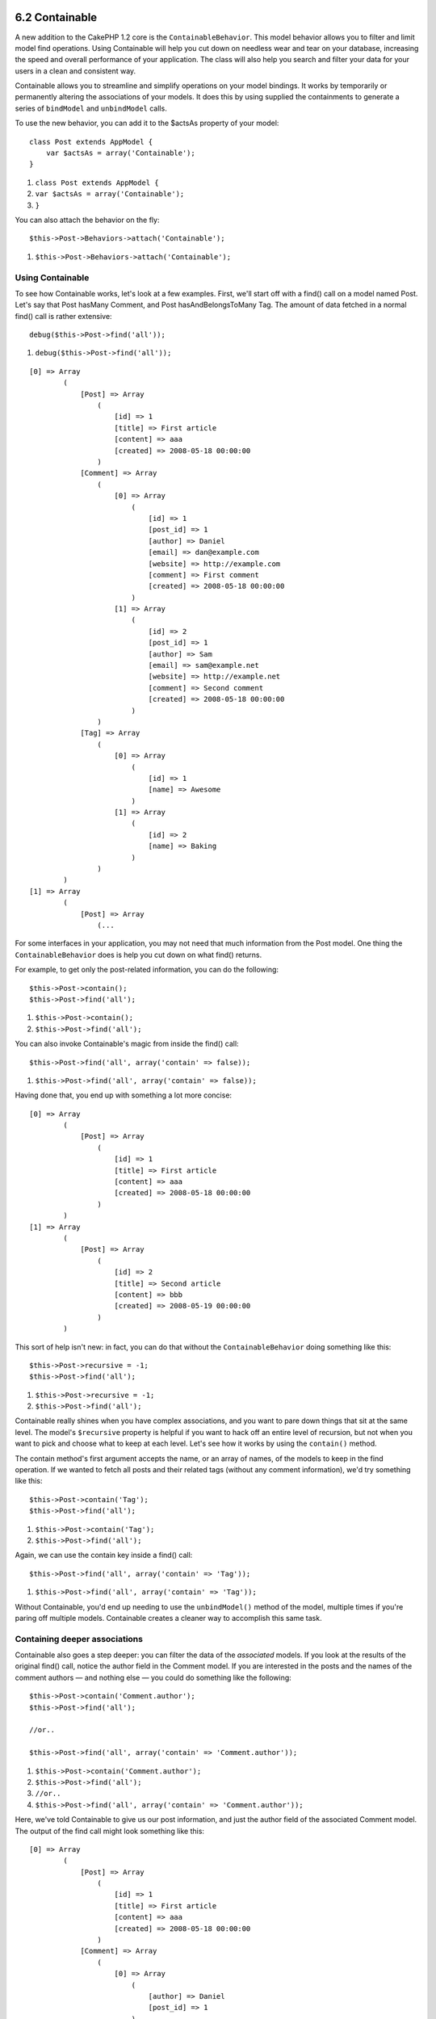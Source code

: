 6.2 Containable
---------------

A new addition to the CakePHP 1.2 core is the
``ContainableBehavior``. This model behavior allows you to filter
and limit model find operations. Using Containable will help you
cut down on needless wear and tear on your database, increasing the
speed and overall performance of your application. The class will
also help you search and filter your data for your users in a clean
and consistent way.

Containable allows you to streamline and simplify operations on
your model bindings. It works by temporarily or permanently
altering the associations of your models. It does this by using
supplied the containments to generate a series of ``bindModel`` and
``unbindModel`` calls.

To use the new behavior, you can add it to the $actsAs property of
your model:

::

    class Post extends AppModel {
        var $actsAs = array('Containable');
    }


#. ``class Post extends AppModel {``
#. ``var $actsAs = array('Containable');``
#. ``}``

You can also attach the behavior on the fly:

::

    $this->Post->Behaviors->attach('Containable');


#. ``$this->Post->Behaviors->attach('Containable');``

Using Containable
~~~~~~~~~~~~~~~~~

To see how Containable works, let's look at a few examples. First,
we'll start off with a find() call on a model named Post. Let's say
that Post hasMany Comment, and Post hasAndBelongsToMany Tag. The
amount of data fetched in a normal find() call is rather
extensive:

::

    debug($this->Post->find('all'));


#. ``debug($this->Post->find('all'));``

::

    [0] => Array
            (
                [Post] => Array
                    (
                        [id] => 1
                        [title] => First article
                        [content] => aaa
                        [created] => 2008-05-18 00:00:00
                    )
                [Comment] => Array
                    (
                        [0] => Array
                            (
                                [id] => 1
                                [post_id] => 1
                                [author] => Daniel
                                [email] => dan@example.com
                                [website] => http://example.com
                                [comment] => First comment
                                [created] => 2008-05-18 00:00:00
                            )
                        [1] => Array
                            (
                                [id] => 2
                                [post_id] => 1
                                [author] => Sam
                                [email] => sam@example.net
                                [website] => http://example.net
                                [comment] => Second comment
                                [created] => 2008-05-18 00:00:00
                            )
                    )
                [Tag] => Array
                    (
                        [0] => Array
                            (
                                [id] => 1
                                [name] => Awesome
                            )
                        [1] => Array
                            (
                                [id] => 2
                                [name] => Baking
                            )
                    )
            )
    [1] => Array
            (
                [Post] => Array
                    (...

For some interfaces in your application, you may not need that much
information from the Post model. One thing the
``ContainableBehavior`` does is help you cut down on what find()
returns.

For example, to get only the post-related information, you can do
the following:

::

    $this->Post->contain();
    $this->Post->find('all');


#. ``$this->Post->contain();``
#. ``$this->Post->find('all');``

You can also invoke Containable's magic from inside the find()
call:

::

    $this->Post->find('all', array('contain' => false));


#. ``$this->Post->find('all', array('contain' => false));``

Having done that, you end up with something a lot more concise:

::

    [0] => Array
            (
                [Post] => Array
                    (
                        [id] => 1
                        [title] => First article
                        [content] => aaa
                        [created] => 2008-05-18 00:00:00
                    )
            )
    [1] => Array
            (
                [Post] => Array
                    (
                        [id] => 2
                        [title] => Second article
                        [content] => bbb
                        [created] => 2008-05-19 00:00:00
                    )
            )

This sort of help isn't new: in fact, you can do that without the
``ContainableBehavior`` doing something like this:

::

    $this->Post->recursive = -1;
    $this->Post->find('all');


#. ``$this->Post->recursive = -1;``
#. ``$this->Post->find('all');``

Containable really shines when you have complex associations, and
you want to pare down things that sit at the same level. The
model's ``$recursive`` property is helpful if you want to hack off
an entire level of recursion, but not when you want to pick and
choose what to keep at each level. Let's see how it works by using
the ``contain()`` method.

The contain method's first argument accepts the name, or an array
of names, of the models to keep in the find operation. If we wanted
to fetch all posts and their related tags (without any comment
information), we'd try something like this:

::

    $this->Post->contain('Tag');
    $this->Post->find('all');


#. ``$this->Post->contain('Tag');``
#. ``$this->Post->find('all');``

Again, we can use the contain key inside a find() call:

::

    $this->Post->find('all', array('contain' => 'Tag'));


#. ``$this->Post->find('all', array('contain' => 'Tag'));``

Without Containable, you'd end up needing to use the
``unbindModel()`` method of the model, multiple times if you're
paring off multiple models. Containable creates a cleaner way to
accomplish this same task.

Containing deeper associations
~~~~~~~~~~~~~~~~~~~~~~~~~~~~~~

Containable also goes a step deeper: you can filter the data of the
*associated* models. If you look at the results of the original
find() call, notice the author field in the Comment model. If you
are interested in the posts and the names of the comment authors —
and nothing else — you could do something like the following:

::

    $this->Post->contain('Comment.author');
    $this->Post->find('all');
    
    //or..
    
    $this->Post->find('all', array('contain' => 'Comment.author'));


#. ``$this->Post->contain('Comment.author');``
#. ``$this->Post->find('all');``
#. ``//or..``
#. ``$this->Post->find('all', array('contain' => 'Comment.author'));``

Here, we've told Containable to give us our post information, and
just the author field of the associated Comment model. The output
of the find call might look something like this:

::

    [0] => Array
            (
                [Post] => Array
                    (
                        [id] => 1
                        [title] => First article
                        [content] => aaa
                        [created] => 2008-05-18 00:00:00
                    )
                [Comment] => Array
                    (
                        [0] => Array
                            (
                                [author] => Daniel
                                [post_id] => 1
                            )
                        [1] => Array
                            (
                                [author] => Sam
                                [post_id] => 1
                            )
                    )
            )
    [1] => Array
            (...

As you can see, the Comment arrays only contain the author field
(plus the post\_id which is needed by CakePHP to map the results).

You can also filter the associated Comment data by specifying a
condition:

::

    $this->Post->contain('Comment.author = "Daniel"');
    $this->Post->find('all');
    
    //or...
    
    $this->Post->find('all', array('contain' => 'Comment.author = "Daniel"'));


#. ``$this->Post->contain('Comment.author = "Daniel"');``
#. ``$this->Post->find('all');``
#. ``//or...``
#. ``$this->Post->find('all', array('contain' => 'Comment.author = "Daniel"'));``

This gives us a result that gives us posts with comments authored
by Daniel:

::

    [0] => Array
            (
                [Post] => Array
                    (
                        [id] => 1
                        [title] => First article
                        [content] => aaa
                        [created] => 2008-05-18 00:00:00
                    )
                [Comment] => Array
                    (
                        [0] => Array
                            (
                                [id] => 1
                                [post_id] => 1
                                [author] => Daniel
                                [email] => dan@example.com
                                [website] => http://example.com
                                [comment] => First comment
                                [created] => 2008-05-18 00:00:00
                            )
                    )
            )

Additional filtering can be performed by supplying the standard
``<a href="/view/66/models#find-449">Model->find()</a>`` options:

::

    $this->Post->find('all', array('contain' => array(
        'Comment' => array(
            'conditions' => array('Comment.author =' => "Daniel"),
            'order' => 'Comment.created DESC'
        )
    )));


#. ``$this->Post->find('all', array('contain' => array(``
#. ``'Comment' => array(``
#. ``'conditions' => array('Comment.author =' => "Daniel"),``
#. ``'order' => 'Comment.created DESC'``
#. ``)``
#. ``)));``

Here's an example of using the ``ContainableBehavior`` when you've
got deep and complex model relationships.

Let's consider the following model associations:

::

    User->Profile
    User->Account->AccountSummary
    User->Post->PostAttachment->PostAttachmentHistory->HistoryNotes
    User->Post->Tag

This is how we retrieve the above associations with Containable:

::

    $this->User->find('all', array(
        'contain'=>array(
            'Profile',
            'Account' => array(
                'AccountSummary'
            ),
            'Post' => array(
                'PostAttachment' => array(
                    'fields' => array('id', 'name'),
                    'PostAttachmentHistory' => array(
                        'HistoryNotes' => array(
                            'fields' => array('id', 'note')
                        )
                    )
                ),
                'Tag' => array(
                    'conditions' => array('Tag.name LIKE' => '%happy%')
                )
            )
        )
    ));


#. ``$this->User->find('all', array(``
#. ``'contain'=>array(``
#. ``'Profile',``
#. ``'Account' => array(``
#. ``'AccountSummary'``
#. ``),``
#. ``'Post' => array(``
#. ``'PostAttachment' => array(``
#. ``'fields' => array('id', 'name'),``
#. ``'PostAttachmentHistory' => array(``
#. ``'HistoryNotes' => array(``
#. ``'fields' => array('id', 'note')``
#. ``)``
#. ``)``
#. ``),``
#. ``'Tag' => array(``
#. ``'conditions' => array('Tag.name LIKE' => '%happy%')``
#. ``)``
#. ``)``
#. ``)``
#. ``));``

Keep in mind that ``contain`` key is only used once in the main
model, you don't need to use 'contain' again for related models

When using 'fields' and 'contain' options - be careful to include
all foreign keys that your query directly or indirectly requires.
Please also note that because Containable must to be attached to
all models used in containment, you may consider attaching it to
your AppModel.

ContainableBehavior options
~~~~~~~~~~~~~~~~~~~~~~~~~~~

The ``ContainableBehavior`` has a number of options that can be set
when the Behavior is attached to a model. The settings allow you to
fine tune the behavior of Containable and work with other behaviors
more easily.


-  **recursive** (boolean, optional) set to true to allow
   containable to automatically determine the recursiveness level
   needed to fetch specified models, and set the model recursiveness
   to this level. setting it to false disables this feature. The
   default value is ``true``.
-  **notices** (boolean, optional) issues E\_NOTICES for bindings
   referenced in a containable call that are not valid. The default
   value is ``true``.
-  **autoFields**: (boolean, optional) auto-add needed fields to
   fetch requested bindings. The default value is ``true``.

You can change ContainableBehavior settings at run time by
reattaching the behavior as seen in
`Using behaviors </view/1070/Using-Behaviors>`_

ContainableBehavior can sometimes cause issues with other behaviors
or queries that use aggregate functions and/or GROUP BY statements.
If you get invalid SQL errors due to mixing of aggregate and
non-aggregate fields, try disabling the ``autoFields`` setting.

::

    $this->Post->Behaviors->attach('Containable', array('autoFields' => false));


#. ``$this->Post->Behaviors->attach('Containable', array('autoFields' => false));``

6.2 Containable
---------------

A new addition to the CakePHP 1.2 core is the
``ContainableBehavior``. This model behavior allows you to filter
and limit model find operations. Using Containable will help you
cut down on needless wear and tear on your database, increasing the
speed and overall performance of your application. The class will
also help you search and filter your data for your users in a clean
and consistent way.

Containable allows you to streamline and simplify operations on
your model bindings. It works by temporarily or permanently
altering the associations of your models. It does this by using
supplied the containments to generate a series of ``bindModel`` and
``unbindModel`` calls.

To use the new behavior, you can add it to the $actsAs property of
your model:

::

    class Post extends AppModel {
        var $actsAs = array('Containable');
    }


#. ``class Post extends AppModel {``
#. ``var $actsAs = array('Containable');``
#. ``}``

You can also attach the behavior on the fly:

::

    $this->Post->Behaviors->attach('Containable');


#. ``$this->Post->Behaviors->attach('Containable');``

Using Containable
~~~~~~~~~~~~~~~~~

To see how Containable works, let's look at a few examples. First,
we'll start off with a find() call on a model named Post. Let's say
that Post hasMany Comment, and Post hasAndBelongsToMany Tag. The
amount of data fetched in a normal find() call is rather
extensive:

::

    debug($this->Post->find('all'));


#. ``debug($this->Post->find('all'));``

::

    [0] => Array
            (
                [Post] => Array
                    (
                        [id] => 1
                        [title] => First article
                        [content] => aaa
                        [created] => 2008-05-18 00:00:00
                    )
                [Comment] => Array
                    (
                        [0] => Array
                            (
                                [id] => 1
                                [post_id] => 1
                                [author] => Daniel
                                [email] => dan@example.com
                                [website] => http://example.com
                                [comment] => First comment
                                [created] => 2008-05-18 00:00:00
                            )
                        [1] => Array
                            (
                                [id] => 2
                                [post_id] => 1
                                [author] => Sam
                                [email] => sam@example.net
                                [website] => http://example.net
                                [comment] => Second comment
                                [created] => 2008-05-18 00:00:00
                            )
                    )
                [Tag] => Array
                    (
                        [0] => Array
                            (
                                [id] => 1
                                [name] => Awesome
                            )
                        [1] => Array
                            (
                                [id] => 2
                                [name] => Baking
                            )
                    )
            )
    [1] => Array
            (
                [Post] => Array
                    (...

For some interfaces in your application, you may not need that much
information from the Post model. One thing the
``ContainableBehavior`` does is help you cut down on what find()
returns.

For example, to get only the post-related information, you can do
the following:

::

    $this->Post->contain();
    $this->Post->find('all');


#. ``$this->Post->contain();``
#. ``$this->Post->find('all');``

You can also invoke Containable's magic from inside the find()
call:

::

    $this->Post->find('all', array('contain' => false));


#. ``$this->Post->find('all', array('contain' => false));``

Having done that, you end up with something a lot more concise:

::

    [0] => Array
            (
                [Post] => Array
                    (
                        [id] => 1
                        [title] => First article
                        [content] => aaa
                        [created] => 2008-05-18 00:00:00
                    )
            )
    [1] => Array
            (
                [Post] => Array
                    (
                        [id] => 2
                        [title] => Second article
                        [content] => bbb
                        [created] => 2008-05-19 00:00:00
                    )
            )

This sort of help isn't new: in fact, you can do that without the
``ContainableBehavior`` doing something like this:

::

    $this->Post->recursive = -1;
    $this->Post->find('all');


#. ``$this->Post->recursive = -1;``
#. ``$this->Post->find('all');``

Containable really shines when you have complex associations, and
you want to pare down things that sit at the same level. The
model's ``$recursive`` property is helpful if you want to hack off
an entire level of recursion, but not when you want to pick and
choose what to keep at each level. Let's see how it works by using
the ``contain()`` method.

The contain method's first argument accepts the name, or an array
of names, of the models to keep in the find operation. If we wanted
to fetch all posts and their related tags (without any comment
information), we'd try something like this:

::

    $this->Post->contain('Tag');
    $this->Post->find('all');


#. ``$this->Post->contain('Tag');``
#. ``$this->Post->find('all');``

Again, we can use the contain key inside a find() call:

::

    $this->Post->find('all', array('contain' => 'Tag'));


#. ``$this->Post->find('all', array('contain' => 'Tag'));``

Without Containable, you'd end up needing to use the
``unbindModel()`` method of the model, multiple times if you're
paring off multiple models. Containable creates a cleaner way to
accomplish this same task.

Containing deeper associations
~~~~~~~~~~~~~~~~~~~~~~~~~~~~~~

Containable also goes a step deeper: you can filter the data of the
*associated* models. If you look at the results of the original
find() call, notice the author field in the Comment model. If you
are interested in the posts and the names of the comment authors —
and nothing else — you could do something like the following:

::

    $this->Post->contain('Comment.author');
    $this->Post->find('all');
    
    //or..
    
    $this->Post->find('all', array('contain' => 'Comment.author'));


#. ``$this->Post->contain('Comment.author');``
#. ``$this->Post->find('all');``
#. ``//or..``
#. ``$this->Post->find('all', array('contain' => 'Comment.author'));``

Here, we've told Containable to give us our post information, and
just the author field of the associated Comment model. The output
of the find call might look something like this:

::

    [0] => Array
            (
                [Post] => Array
                    (
                        [id] => 1
                        [title] => First article
                        [content] => aaa
                        [created] => 2008-05-18 00:00:00
                    )
                [Comment] => Array
                    (
                        [0] => Array
                            (
                                [author] => Daniel
                                [post_id] => 1
                            )
                        [1] => Array
                            (
                                [author] => Sam
                                [post_id] => 1
                            )
                    )
            )
    [1] => Array
            (...

As you can see, the Comment arrays only contain the author field
(plus the post\_id which is needed by CakePHP to map the results).

You can also filter the associated Comment data by specifying a
condition:

::

    $this->Post->contain('Comment.author = "Daniel"');
    $this->Post->find('all');
    
    //or...
    
    $this->Post->find('all', array('contain' => 'Comment.author = "Daniel"'));


#. ``$this->Post->contain('Comment.author = "Daniel"');``
#. ``$this->Post->find('all');``
#. ``//or...``
#. ``$this->Post->find('all', array('contain' => 'Comment.author = "Daniel"'));``

This gives us a result that gives us posts with comments authored
by Daniel:

::

    [0] => Array
            (
                [Post] => Array
                    (
                        [id] => 1
                        [title] => First article
                        [content] => aaa
                        [created] => 2008-05-18 00:00:00
                    )
                [Comment] => Array
                    (
                        [0] => Array
                            (
                                [id] => 1
                                [post_id] => 1
                                [author] => Daniel
                                [email] => dan@example.com
                                [website] => http://example.com
                                [comment] => First comment
                                [created] => 2008-05-18 00:00:00
                            )
                    )
            )

Additional filtering can be performed by supplying the standard
``<a href="/view/66/models#find-449">Model->find()</a>`` options:

::

    $this->Post->find('all', array('contain' => array(
        'Comment' => array(
            'conditions' => array('Comment.author =' => "Daniel"),
            'order' => 'Comment.created DESC'
        )
    )));


#. ``$this->Post->find('all', array('contain' => array(``
#. ``'Comment' => array(``
#. ``'conditions' => array('Comment.author =' => "Daniel"),``
#. ``'order' => 'Comment.created DESC'``
#. ``)``
#. ``)));``

Here's an example of using the ``ContainableBehavior`` when you've
got deep and complex model relationships.

Let's consider the following model associations:

::

    User->Profile
    User->Account->AccountSummary
    User->Post->PostAttachment->PostAttachmentHistory->HistoryNotes
    User->Post->Tag

This is how we retrieve the above associations with Containable:

::

    $this->User->find('all', array(
        'contain'=>array(
            'Profile',
            'Account' => array(
                'AccountSummary'
            ),
            'Post' => array(
                'PostAttachment' => array(
                    'fields' => array('id', 'name'),
                    'PostAttachmentHistory' => array(
                        'HistoryNotes' => array(
                            'fields' => array('id', 'note')
                        )
                    )
                ),
                'Tag' => array(
                    'conditions' => array('Tag.name LIKE' => '%happy%')
                )
            )
        )
    ));


#. ``$this->User->find('all', array(``
#. ``'contain'=>array(``
#. ``'Profile',``
#. ``'Account' => array(``
#. ``'AccountSummary'``
#. ``),``
#. ``'Post' => array(``
#. ``'PostAttachment' => array(``
#. ``'fields' => array('id', 'name'),``
#. ``'PostAttachmentHistory' => array(``
#. ``'HistoryNotes' => array(``
#. ``'fields' => array('id', 'note')``
#. ``)``
#. ``)``
#. ``),``
#. ``'Tag' => array(``
#. ``'conditions' => array('Tag.name LIKE' => '%happy%')``
#. ``)``
#. ``)``
#. ``)``
#. ``));``

Keep in mind that ``contain`` key is only used once in the main
model, you don't need to use 'contain' again for related models

When using 'fields' and 'contain' options - be careful to include
all foreign keys that your query directly or indirectly requires.
Please also note that because Containable must to be attached to
all models used in containment, you may consider attaching it to
your AppModel.

ContainableBehavior options
~~~~~~~~~~~~~~~~~~~~~~~~~~~

The ``ContainableBehavior`` has a number of options that can be set
when the Behavior is attached to a model. The settings allow you to
fine tune the behavior of Containable and work with other behaviors
more easily.


-  **recursive** (boolean, optional) set to true to allow
   containable to automatically determine the recursiveness level
   needed to fetch specified models, and set the model recursiveness
   to this level. setting it to false disables this feature. The
   default value is ``true``.
-  **notices** (boolean, optional) issues E\_NOTICES for bindings
   referenced in a containable call that are not valid. The default
   value is ``true``.
-  **autoFields**: (boolean, optional) auto-add needed fields to
   fetch requested bindings. The default value is ``true``.

You can change ContainableBehavior settings at run time by
reattaching the behavior as seen in
`Using behaviors </view/1070/Using-Behaviors>`_

ContainableBehavior can sometimes cause issues with other behaviors
or queries that use aggregate functions and/or GROUP BY statements.
If you get invalid SQL errors due to mixing of aggregate and
non-aggregate fields, try disabling the ``autoFields`` setting.

::

    $this->Post->Behaviors->attach('Containable', array('autoFields' => false));


#. ``$this->Post->Behaviors->attach('Containable', array('autoFields' => false));``
